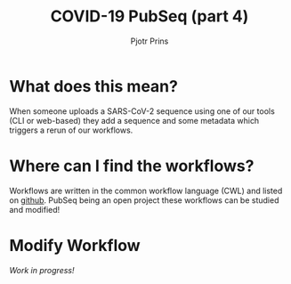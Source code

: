 #+TITLE: COVID-19 PubSeq (part 4)
#+AUTHOR: Pjotr Prins
# C-c C-e h h   publish
# C-c !         insert date (use . for active agenda, C-u C-c ! for date, C-u C-c . for time)
# C-c C-t       task rotate
# RSS_IMAGE_URL: http://xxxx.xxxx.free.fr/rss_icon.png

#+HTML_HEAD: <link rel="Blog stylesheet" type="text/css" href="blog.css" />


* Table of Contents                                                     :TOC:noexport:
 - [[#what-does-this-mean][What does this mean?]]
 - [[#where-can-i-find-the-workflows][Where can I find the workflows?]]
 - [[#modify-workflow][Modify Workflow]]

* What does this mean?

When someone uploads a SARS-CoV-2 sequence using one
of our tools (CLI or web-based) they add a sequence and some metadata
which triggers a rerun of our workflows.

* Where can I find the workflows?

Workflows are written in the common workflow language (CWL) and listed
on [[https://github.com/arvados/bh20-seq-resource/tree/master/workflows][github]]. PubSeq being an open project these workflows can be studied
and modified!

* Modify Workflow

/Work in progress!/

